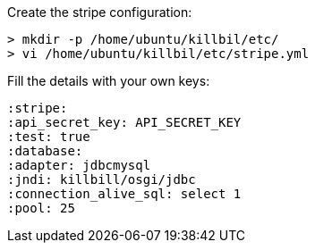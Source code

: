 Create the stripe configuration:

[source, bash]
----
> mkdir -p /home/ubuntu/killbil/etc/
> vi /home/ubuntu/killbil/etc/stripe.yml
----

Fill the details with your own keys:

 :stripe:
 :api_secret_key: API_SECRET_KEY
 :test: true
 :database:
 :adapter: jdbcmysql
 :jndi: killbill/osgi/jdbc
 :connection_alive_sql: select 1
 :pool: 25
 
